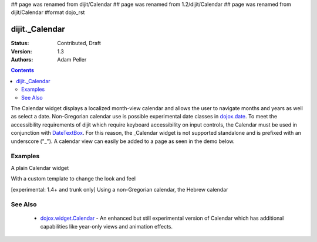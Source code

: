 ## page was renamed from dijit/Calendar
## page was renamed from 1.2/dijit/Calendar
## page was renamed from dijit/Calendar
#format dojo_rst

dijit._Calendar
===============

:Status: Contributed, Draft
:Version: 1.3
:Authors: Adam Peller

.. contents::
    :depth: 2

The Calendar widget displays a localized month-view calendar and allows the user to navigate months and years as well as select a date.  Non-Gregorian calendar use is possible experimental date classes in `dojox.date <dojox/date>`_.  To meet the accessibility requirements of dijit which require keyboard accessibility on input controls, the Calendar must be used in conjunction with `DateTextBox <dijit/DateTextBox>`_. For this reason, the _Calendar widget is not supported standalone and is prefixed with an underscore ("_").  A calendar view can easily be added to a page as seen in the demo below.


========
Examples
========

A plain Calendar widget

.. cv-compound::

  .. cv:: javascript

    <script type="text/javascript">
      dojo.require("dijit._Calendar");
    </script>

  .. cv:: html

    <div dojoType="dijit._Calendar"></div>


With a custom template to change the look and feel

.. cv-compound::

  .. cv:: javascript

    <script type="text/javascript">
      dojo.require("dijit._Calendar");

			dojo.addOnLoad(function(){
				//Need to declare BigCalendar here in an addOnLoad block so that it works
				//with xdomain loading, where the dojo.require for dijit._Calendar 
				//may load asynchronously. This also means we cannot have HTML
				//markup in the body tag for BigCalendar, but instead inject it in this
				//onload handler after BigCalendar is defined.
				dojo.declare("BigCalendar", dijit._Calendar, {
					templatePath: "../../dijit/tests/_altCalendar.html",
					templateString: null,  /* need this for builds */
					isDisabledDate: dojo.date.locale.isWeekend,
					getClassForDate: function(date){
						if(!(date.getDate() % 10)){ return "blue"; } // apply special style to all days divisible by 10
					}
				});
				
				var bigCalendar = dojo.byId("calendar5");
				bigCalendar.setAttribute("dojoType", "BigCalendar");
				dojo.parser.parse(bigCalendar.parentNode);
			});
    </script>

  .. cv:: css

		<style>
			#calendar5 .dijitCalendarDateTemplate { height: 50px; width: 50px; border: 1px solid #ccc; vertical-align: top }
			#calendar5 .dijitCalendarDateLabel, #calendar5 .dijitCalendarDateTemplate { text-align: inherit }
			#calendar5 .dijitCalendarDayLabel { font-weight: bold }
			#calendar5 .dijitCalendarSelectedYear { font-size: 1.5em }
			#calendar5 .dijitCalendarMonth { font-family: serif; letter-spacing: 0.2em; font-size: 2em }
			.blue { color: blue }
		</style>

  .. cv:: html

			<input id="calendar5" dayWidth="abbr" value="2008-03-15">


[experimental: 1.4+ and trunk only] Using a non-Gregorian calendar, the Hebrew calendar

.. cv-compound::
 :djConfig: extraLocale: ['he']

  .. cv:: javascript

    <script type="text/javascript">
      dojo.require("dijit._Calendar");
      dojo.require("dojox.date.hebrew");
      dojo.require("dojox.date.hebrew.Date");
      dojo.require("dojox.date.hebrew.locale");
    </script>

  .. cv:: html

    <div dojoType="dijit._Calendar" datePackage = "dojox.date.hebrew"></div>
    <div dojoType="dijit._Calendar" lang="he" datePackage = "dojox.date.hebrew"></div>


========
See Also
========

  * `dojox.widget.Calendar <dojox/widget/Calendar>`_ - An enhanced but still experimental version of Calendar which has additional capabilities like year-only views and animation effects.
